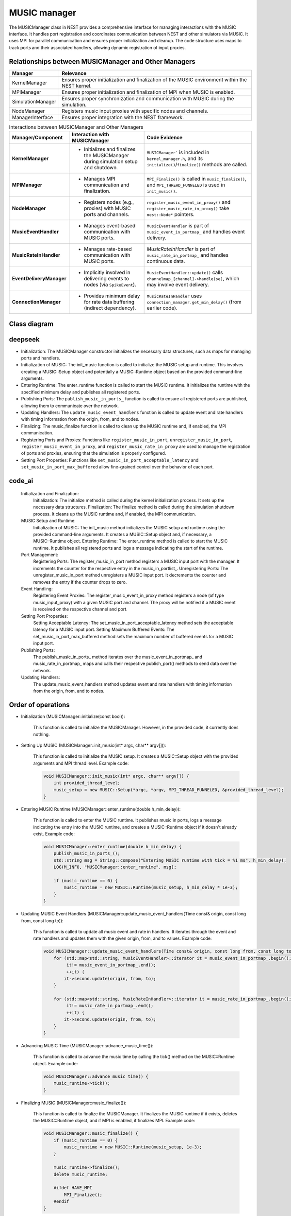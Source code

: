 .. _music_manager:

MUSIC manager
=============

The MUSICManager class in NEST provides a comprehensive interface for managing interactions with the MUSIC interface.
It handles port registration and coordinates
communication between NEST and other simulators via MUSIC. It uses MPI for parallel communication and ensures proper
initialization and cleanup. The code structure uses maps to track ports and their associated handlers, allowing dynamic
registration of input proxies.

Relationships between MUSICManager and Other Managers
-----------------------------------------------------

.. list-table::
   :header-rows: 1

   * - Manager
     - Relevance
   * - KernelManager
     - Ensures proper initialization and finalization of the MUSIC environment within the NEST kernel.
   * - MPIManager
     - Ensures proper initialization and finalization of MPI when MUSIC is enabled.
   * - SimulationManager
     - Ensures proper synchronization and communication with MUSIC during the simulation.
   * - NodeManager
     - Registers music input proxies with specific nodes and channels.
   * - ManagerInterface
     - Ensures proper integration with the NEST framework.

.. list-table:: Interactions between MUSICManager and Other Managers
   :header-rows: 1

   * - **Manager/Component**
     - **Interaction with MUSICManager**
     - **Code Evidence**
   * - **KernelManager**
     - - Initializes and finalizes the MUSICManager during simulation setup and shutdown.
     - ``MUSICManager``` is included in ``kernel_manager.h``, and its ``initialize()``/``finalize()`` methods are called.
   * - **MPIManager**
     - - Manages MPI communication and finalization.
     - ``MPI_Finalize()`` is called in ``music_finalize()``, and ``MPI_THREAD_FUNNELED`` is used in ``init_music()``.
   * - **NodeManager**
     - - Registers nodes (e.g., proxies) with MUSIC ports and channels.
     - ``register_music_event_in_proxy()`` and ``register_music_rate_in_proxy()`` take ``nest::Node*`` pointers.
   * - **MusicEventHandler**
     - - Manages event-based communication with MUSIC ports.
     - ``MusicEventHandler`` is part of ``music_event_in_portmap_`` and handles event delivery.
   * - **MusicRateInHandler**
     - - Manages rate-based communication with MUSIC ports.
     - `MusicRateInHandler` is part of ``music_rate_in_portmap_`` and handles continuous data.
   * - **EventDeliveryManager**
     - - Implicitly involved in delivering events to nodes (via ``SpikeEvent``).
     - ``MusicEventHandler::update()`` calls ``channelmap_[channel]->handle(se)``, which may involve event delivery.
   * - **ConnectionManager**
     - - Provides minimum delay for rate data buffering (indirect dependency).
     - ``MusicRateInHandler`` uses ``connection_manager.get_min_delay()`` (from earlier code).


Class diagram
-------------

.. mermaid::

   classDiagram
    class MUSICManager {
        +MUSICManager()
        +initialize(const bool)
        +finalize(const bool)
        +set_status(const DictionaryDatum&)
        +get_status(DictionaryDatum&)
        +init_music(int* argc, char** argv[])
        +enter_runtime(double h_min_delay)
        +music_finalize()
        +communicator()
        +get_music_setup()
        +get_music_runtime()
        +advance_music_time()
        +register_music_in_port(std::string portname)
        +unregister_music_in_port(std::string portname)
        +register_music_event_in_proxy(std::string portname, int channel, nest::Node* mp)
        +register_music_rate_in_proxy(std::string portname, int channel, nest::Node* mp)
        +set_music_in_port_acceptable_latency(std::string portname, double latency)
        +set_music_in_port_max_buffered(std::string portname, int maxbuffered)
        +publish_music_in_ports_()
        +update_music_event_handlers(Time const& origin, const long from, const long to)
    }

    class Setup {
        +MUSIC::Setup(int* argc, char** argv[], MPI_THREAD_LEVEL, int* provided_thread_level)
        +communicator()
    }

    class Runtime {
        +MUSIC::Runtime(MUSIC::Setup* setup, double step_size)
        +tick()
        +finalize()
    }

    class MusicEventHandler {
        +MusicEventHandler(std::string portname, double latency, int max_buffered)
        +register_channel(int channel, nest::Node* mp)
        +publish_port()
        +update(Time const& origin, const long from, const long to)
    }

    class MusicRateInHandler {
        +MusicRateInHandler(std::string portname)
        +register_channel(int channel, nest::Node* mp)
        +publish_port()
        +update(Time const& origin, const long from, const long to)
    }

    class MusicPortData {
        +int n_input_proxies
        +double acceptable_latency
        +int max_buffered
    }

    MUSICManager --> Setup : has
    MUSICManager --> Runtime : has
    MUSICManager --> MusicEventHandler : has
    MUSICManager --> MusicRateInHandler : has
    MUSICManager --> MusicPortData : has

deepseek
--------

* Initialization: The MUSICManager constructor initializes the necessary data structures, such as maps for managing ports
  and handlers.
* Initialization of MUSIC: The init_music function is called to initialize the MUSIC setup and runtime. This involves
  creating a MUSIC::Setup object and potentially a MUSIC::Runtime object based on the provided command-line arguments.
* Entering Runtime: The enter_runtime function is called to start the MUSIC runtime. It initializes the runtime with the
  specified minimum delay and publishes all registered ports.
* Publishing Ports: The ``publish_music_in_ports_`` function is called to ensure all registered ports are published,
  allowing them to communicate over the network.
* Updating Handlers: The ``update_music_event_handlers`` function is called to update event and rate handlers with timing
  information from the origin, from, and to nodes.
* Finalizing: The music_finalize function is called to clean up the MUSIC runtime and, if enabled, the MPI communication.
* Registering Ports and Proxies: Functions like ``register_music_in_port``, ``unregister_music_in_port``,
  ``register_music_event_in_proxy``, and ``register_music_rate_in_proxy`` are used to manage the registration of ports
  and proxies, ensuring that the simulation is properly configured.
* Setting Port Properties: Functions like ``set_music_in_port_acceptable_latency`` and ``set_music_in_port_max_buffered``
  allow fine-grained control over the behavior of each port.

code_ai
--------


    Initialization and Finalization:
        Initialization: The initialize method is called during the kernel initialization process. It sets up the necessary data structures.
        Finalization: The finalize method is called during the simulation shutdown process. It cleans up the MUSIC runtime and, if enabled, the MPI communication.
    MUSIC Setup and Runtime:
        Initialization of MUSIC: The init_music method initializes the MUSIC setup and runtime using the provided command-line arguments. It creates a MUSIC::Setup object and, if necessary, a MUSIC::Runtime object.
        Entering Runtime: The enter_runtime method is called to start the MUSIC runtime. It publishes all registered ports and logs a message indicating the start of the runtime.
    Port Management:
        Registering Ports: The register_music_in_port method registers a MUSIC input port with the manager. It increments the counter for the respective entry in the music_in_portlist_.
        Unregistering Ports: The unregister_music_in_port method unregisters a MUSIC input port. It decrements the counter and removes the entry if the counter drops to zero.
    Event Handling:
        Registering Event Proxies: The register_music_event_in_proxy method registers a node (of type music_input_proxy) with a given MUSIC port and channel. The proxy will be notified if a MUSIC event is received on the respective channel and port.
    Setting Port Properties:
        Setting Acceptable Latency: The set_music_in_port_acceptable_latency method sets the acceptable latency for a MUSIC input port.
        Setting Maximum Buffered Events: The set_music_in_port_max_buffered method sets the maximum number of buffered events for a MUSIC input port.
    Publishing Ports:
        The publish_music_in_ports_ method iterates over the music_event_in_portmap_ and music_rate_in_portmap_ maps and calls their respective publish_port() methods to send data over the network.
    Updating Handlers:
        The update_music_event_handlers method updates event and rate handlers with timing information from the origin, from, and to nodes.

Order of operations
-------------------

* Initialization (MUSICManager::initialize(const bool)):

    This function is called to initialize the MUSICManager. However, in the provided code, it currently does nothing.

* Setting Up MUSIC (MUSICManager::init_music(int* argc, char** argv[])):

    This function is called to initialize the MUSIC setup. It creates a MUSIC::Setup object with the provided arguments and MPI thread level.
    Example code:

    .. code-block:: cpp

      void MUSICManager::init_music(int* argc, char** argv[]) {
          int provided_thread_level;
          music_setup = new MUSIC::Setup(*argc, *argv, MPI_THREAD_FUNNELED, &provided_thread_level);
      }

* Entering MUSIC Runtime (MUSICManager::enter_runtime(double h_min_delay)):

    This function is called to enter the MUSIC runtime. It publishes music in ports, logs a message indicating the entry into the MUSIC runtime, and creates a MUSIC::Runtime object if it doesn't already exist.
    Example code:

    .. code-block:: cpp

        void MUSICManager::enter_runtime(double h_min_delay) {
            publish_music_in_ports_();
            std::string msg = String::compose("Entering MUSIC runtime with tick = %1 ms", h_min_delay);
            LOG(M_INFO, "MUSICManager::enter_runtime", msg);

            if (music_runtime == 0) {
                music_runtime = new MUSIC::Runtime(music_setup, h_min_delay * 1e-3);
            }
        }

* Updating MUSIC Event Handlers (MUSICManager::update_music_event_handlers(Time const& origin, const long from, const long to)):

    This function is called to update all music event and rate in handlers. It iterates through the event and rate handlers and updates them with the given origin, from, and to values.
    Example code:

    .. code-block:: cpp

        void MUSICManager::update_music_event_handlers(Time const& origin, const long from, const long to) {
            for (std::map<std::string, MusicEventHandler>::iterator it = music_event_in_portmap_.begin();
                 it!= music_event_in_portmap_.end();
                 ++it) {
                it->second.update(origin, from, to);
            }

            for (std::map<std::string, MusicRateInHandler>::iterator it = music_rate_in_portmap_.begin();
                 it!= music_rate_in_portmap_.end();
                 ++it) {
                it->second.update(origin, from, to);
            }
        }

* Advancing MUSIC Time (MUSICManager::advance_music_time()):

    This function is called to advance the music time by calling the tick() method on the MUSIC::Runtime object.
    Example code:

    .. code-block:: cpp

        void MUSICManager::advance_music_time() {
            music_runtime->tick();
        }

* Finalizing MUSIC (MUSICManager::music_finalize()):

    This function is called to finalize the MUSICManager. It finalizes the MUSIC runtime if it exists, deletes the MUSIC::Runtime object, and if MPI is enabled, it finalizes MPI.
    Example code:

    .. code-block:: cpp

      void MUSICManager::music_finalize() {
          if (music_runtime == 0) {
              music_runtime = new MUSIC::Runtime(music_setup, 1e-3);
          }

          music_runtime->finalize();
          delete music_runtime;

          #ifdef HAVE_MPI
              MPI_Finalize();
          #endif
      }



reworked list reasoning + code
-------------------------------


    Constructor (MUSICManager()):
        Initializes the MUSICManager object, setting up necessary data structures.
    Initialization (initialize(const bool)):
        Initializes the MUSICManager during the kernel initialization process.
    Finalization (finalize(const bool)):
        Cleans up the MUSICManager during the simulation shutdown process.
    MUSIC Setup and Runtime:
        init_music(int* argc, char** argv[]): Initializes the MUSIC setup and runtime using the provided command-line arguments.
        enter_runtime(double h_min_delay): Starts the MUSIC runtime, publishing all registered ports and logging a message.
    Port Management:
        register_music_in_port(std::string portname): Registers a MUSIC input port with the manager.
        unregister_music_in_port(std::string portname): Unregisters a MUSIC input port.
    Event Handling:
        register_music_event_in_proxy(std::string portname, int channel, nest::Node* mp): Registers a node with a given MUSIC port and channel for event-based processing.
        publish_music_in_ports_(): Iterates over event handlers and publishes their ports.
        update_music_event_handlers(Time const& origin, const long from, const long to): Updates event handlers with timing information.
    Rate Handling:
        register_music_rate_in_proxy(std::string portname, int channel, nest::Node* mp): Registers a node with a given MUSIC port and channel for rate-based processing.
        publish_music_in_ports_(): Iterates over rate handlers and publishes their ports.
        update_music_event_handlers(Time const& origin, const long from, const long to): Updates rate handlers with timing information.
    MUSIC Event and Rate Handlers:
        MusicEventHandler: Manages event-based communication, handling spikes or events from MUSIC ports.
        MusicRateInHandler: Manages continuous data streams, like rates, mapping data from MUSIC ports into NEST's internal data structures.
    Cleanup:
        music_finalize(): Cleans up the MUSIC runtime and, if enabled, the MPI communication.
    Accessors:
        get_music_setup(): Returns a pointer to the MUSIC::Setup object.
        get_music_runtime(): Returns a pointer to the MUSIC::Runtime object.


MPI relationship
----------------

Key Points:

    MPI Initialization:
        The MUSICManager initializes MPI during the simulation setup. This is typically done in the init_music method, where it creates a MUSIC::Setup object with MPI thread support.

      .. code-block:: cpp

        void MUSICManager::init_music(int* argc, char** argv[]) {
          int provided_thread_level;
          music_setup = new MUSIC::Setup(*argc, *argv, MPI_THREAD_FUNNELED, &provided_thread_level);
        }

MPI Communication:

    The MUSICManager uses MPI for communication between different processes in a distributed simulation.
    It retrieves an MPI communicator from the MUSIC setup and uses it for various operations, such as publishing ports and handling events.

    .. code-block:: cpp

      MPI::Intracomm MUSICManager::communicator() {
        return music_setup->communicator();
      }

Finalization:

 The MUSICManager ensures that MPI is properly finalized during the simulation shutdown. This is done in the music_finalize method, which calls MPI_Finalize() if necessary.

    .. code-block:: cpp

        void MUSICManager::music_finalize() {
          if (music_runtime == 0) {
            music_runtime = new MUSIC::Runtime(music_setup, 1e-3);
          }
          music_runtime->finalize();
          delete music_runtime;
        #ifdef HAVE_MPI
          MPI_Finalize();
        #endif
        }

Distributed Simulation:
  The MUSICManager facilitates the integration of MUSIC into distributed simulations by managing ports and handlers across multiple processes.
  It ensures that each process has the necessary information to communicate with other processes using MUSIC.

Summary:
 The MUSICManager and MPI work together to enable distributed simulations in NEST. The MUSICManager initializes MPI,
 retrieves an MPI communicator, and ensures proper finalization. It uses MPI for communication between processes,
 allowing for seamless integration of MUSIC into the simulation. This setup ensures that the simulation can scale across
 multiple processors, leveraging the power of distributed computing.

 .. mermaid::

  classDiagram
    class MUSICManager {
        +std::map<std::string, MusicPortData> music_in_portlist_
        +std::map<std::string, MusicEventHandler> music_event_in_portmap_
        +std::map<std::string, MusicRateInHandler> music_rate_in_portmap_
        +MUSIC::Setup* music_setup
        +MUSIC::Runtime* music_runtime
        +MUSICManager()
        +void initialize(const bool)
        +void finalize(const bool)
        +void init_music(int*, char***)
        +void enter_runtime(double)
        +void music_finalize()
        +void register_music_in_port(std::string)
        +void unregister_music_in_port(std::string)
        +void register_music_event_in_proxy(std::string, int, nest::Node*)
        +void register_music_rate_in_proxy(std::string, int, nest::Node*)
        +void publish_music_in_ports_()
        +void update_music_event_handlers(Time const&, long, long)
    }

    class MusicEventHandler {
        +void publish_port()
        +void update(Time const&, long, long)
        +void register_channel(size_t, nest::Node*)
        +MUSIC::EventInput* music_port_
        +MUSIC::PermutationIndex* music_perm_ind_
    }

    class MusicRateInHandler {
        +void publish_port()
        +void update(Time const&, long, long)
        +void register_channel(int, nest::Node*)
        +MUSIC::ContInput* MP_
    }

    class Setup["MUSIC::Setup"] {
        +MUSIC::Setup(int*, char***, int, int*)
        +MPI::Intracomm communicator()
        +MUSIC::EventInput* publishEventInput(std::string)
        +MUSIC::ContInput* publishContInput(std::string)
    }

    class Runtime["MUSIC::Runtime"] {
        +void tick()
        +void finalize()
    }

    class Intracomm["MPI::Intracomm"] {
        +MPI_Comm communicator()
    }

    class Node["nest::Node"] {
        +void handle(SpikeEvent&)
        +void handle(InstantaneousRateConnectionEvent&)
    }

    class EventInput["MUSIC::EventInput"] {
        +bool isConnected()
        +bool hasWidth()
        +unsigned int width()
        +void map(MUSIC::PermutationIndex*, void*, double, int)
    }

    class PermutationIndex["MUSIC::PermutationIndex"] {
        +MUSIC::PermutationIndex(unsigned int*, size_t)
    }

    class ContInput["MUSIC::ContInput"] {
        +bool isConnected()
        +bool hasWidth()
        +unsigned int width()
        +void map(MUSIC::ArrayData&)
    }

    class MusicPortData {
        +size_t n_input_proxies
        +double acceptable_latency
        +int max_buffered
    }

    class SpikeEvent {
        +void set_stamp(Time)
        +void set_offset(double)
    }

    class InstantaneousRateConnectionEvent {
        +void set_coeffarray(std::vector<double>&)
    }

    class KernelManager {
        +void initialize()
        +void finalize()
    }

    class ConnectionManager {
        +size_t get_min_delay()
    }

    MUSICManager--Setup: uses
    MUSICManager--Runtime: uses
    MUSICManager--Intracomm: retrieves via
    MUSICManager--MusicEventHandler: manages
    MUSICManager--MusicRateInHandler: manages
    MUSICManager--DictionaryDatum: interacts with

    MusicEventHandler--EventInput: uses
    MusicEventHandler--PermutationIndex: uses
    MusicEventHandler--Node: delivers events to

    MusicRateInHandler--ContInput: uses
    MusicRateInHandler--Node: delivers rate data to

    Setup--Intracomm: creates

    Runtime--Setup: requires

    Node--SpikeEvent: handles
    Node--InstantaneousRateConnectionEvent: handles

    MusicPortData--MUSICManager: stored in

    KernelManager--MUSICManager: initializes

    ConnectionManager--MusicRateInHandler: provides min delay

.. mermaid::

    classDiagram
      class MUSICManager {
        +std::map<std::string, MusicPortData> music_in_portlist_
        +std::map<std::string, MusicEventHandler> music_event_in_portmap_
        +std::map<std::string, MusicRateInHandler> music_rate_in_portmap_
        +MUSIC::Setup* music_setup
        +MUSIC::Runtime* music_runtime
        +MUSICManager()
        +void initialize(const bool)
        +void finalize(const bool)
        +void set_status(const DictionaryDatum&)
        +void get_status(DictionaryDatum&)
        +void init_music(int*, char***)
        +void enter_runtime(double)
        +void music_finalize()
        +MPI::Intracomm communicator()
        +MUSIC::Setup* get_music_setup()
        +MUSIC::Runtime* get_music_runtime()
        +void advance_music_time()
        +void register_music_in_port(std::string)
        +void unregister_music_in_port(std::string)
        +void register_music_event_in_proxy(std::string, int, nest::Node*)
        +void register_music_rate_in_proxy(std::string, int, nest::Node*)
        +void set_music_in_port_acceptable_latency(std::string, double)
        +void set_music_in_port_max_buffered(std::string, int)
        +void publish_music_in_ports_()
        +void update_music_event_handlers(Time const&, long, long)
    }

    class MusicEventHandler {
        +std::vector< nest::Node* > channelmap_
        +std::vector< std::priority_queue<double> > eventqueue_
        +std::vector<unsigned int> indexmap_
        +MUSIC::EventInput* music_port_
        +MUSIC::PermutationIndex* music_perm_ind_
        +std::string portname_
        +double acceptable_latency_
        +int max_buffered_
        +bool published_
        +MusicEventHandler()
        +MusicEventHandler(std::string, double, int)
        +~MusicEventHandler()
        +void register_channel(size_t, nest::Node*)
        +void publish_port()
        +void operator()(double, MUSIC::GlobalIndex)
        +void update(Time const&, long, long)
    }

    class MusicRateInHandler {
        // Assume similar structure to MusicEventHandler for rate-based ports
        // (specific details may vary based on implementation)
    }

    class MusicPortData {
        +size_t n_input_proxies
        +double acceptable_latency
        +int max_buffered
        +MusicPortData(size_t, double, int)
        +MusicPortData()
    }

    class DictionaryDatum {
        // Represents a dictionary for status management
    }

    class Node["nest::Node"] {
        %% Represents a node in the simulation
    }

    class Setup["MUSIC::Setup"] {
        // MUSIC setup class
    }

    class Runtime["MUSIC::Runtime"] {
        // MUSIC runtime class
    }

    class EventInput["MUSIC::EventInput"] {
        // MUSIC event input port
    }

    class PermutationIndex["MUSIC::PermutationIndex"] {
        // Permutation index for MUSIC ports
    }

    class Intracomm["MPI::Intracomm"] {
        // MPI intracommunicator
    }

    MUSICManager--MusicEventHandler: manages
    MUSICManager--MusicRateInHandler: manages
    MUSICManager--Setup: uses
    MUSICManager--Runtime: uses
    MUSICManager--DictionaryDatum: interacts with
    MUSICManager--Node: interacts with

    MusicEventHandler--EventInput: uses
    MusicEventHandler--PermutationIndex: uses
    MusicEventHandler--Node: interacts with

    MusicPortData--MUSICManager: part of

Functions
---------

.. doxygenclass:: nest::MUSICManager
   :members:
   :private-members:
   :undoc-members:
